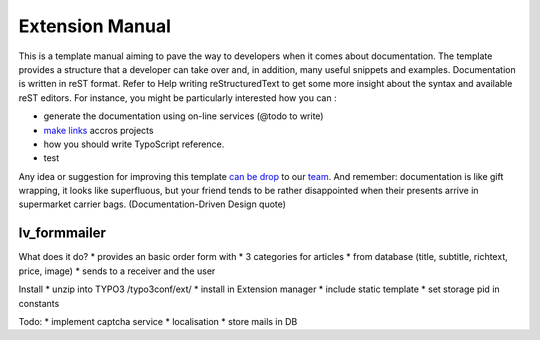 Extension Manual
=================

This is a template manual aiming to pave the way to developers when it comes about documentation. The template provides a structure that a developer can take over and, in addition, many useful snippets and examples. Documentation is written in reST format. Refer to Help writing reStructuredText to get some more insight about the syntax and available reST editors. For instance, you might be particularly interested how you can :

* generate the documentation using on-line services (@todo to write) 
* `make links`_ accros projects
* how you should write TypoScript reference.
* test

Any idea or suggestion for improving this template `can be drop`_ to our team_. And remember: documentation is like gift wrapping, it looks like superfluous, but your friend tends to be rather disappointed when their presents arrive in supermarket carrier bags. (Documentation-Driven Design quote)

.. _can be drop: http://forge.typo3.org/projects/typo3v4-official_extension_template/issues
.. _team: http://forge.typo3.org/projects/typo3v4-official_extension_template
.. _make links: RestructuredtextHelp.html#cross-linking
.. _can write TypoScript: RestructuredtextHelp.html#typoscript-reference

=================
lv_formmailer
=================

What does it do?
* provides an basic order form with
* 3 categories for articles
* from database (title, subtitle, richtext, price, image)
* sends to a receiver and the user

Install
* unzip into TYPO3 /typo3conf/ext/
* install in Extension manager
* include static template
* set storage pid in constants

Todo:
* implement captcha service
* localisation
* store mails in DB

